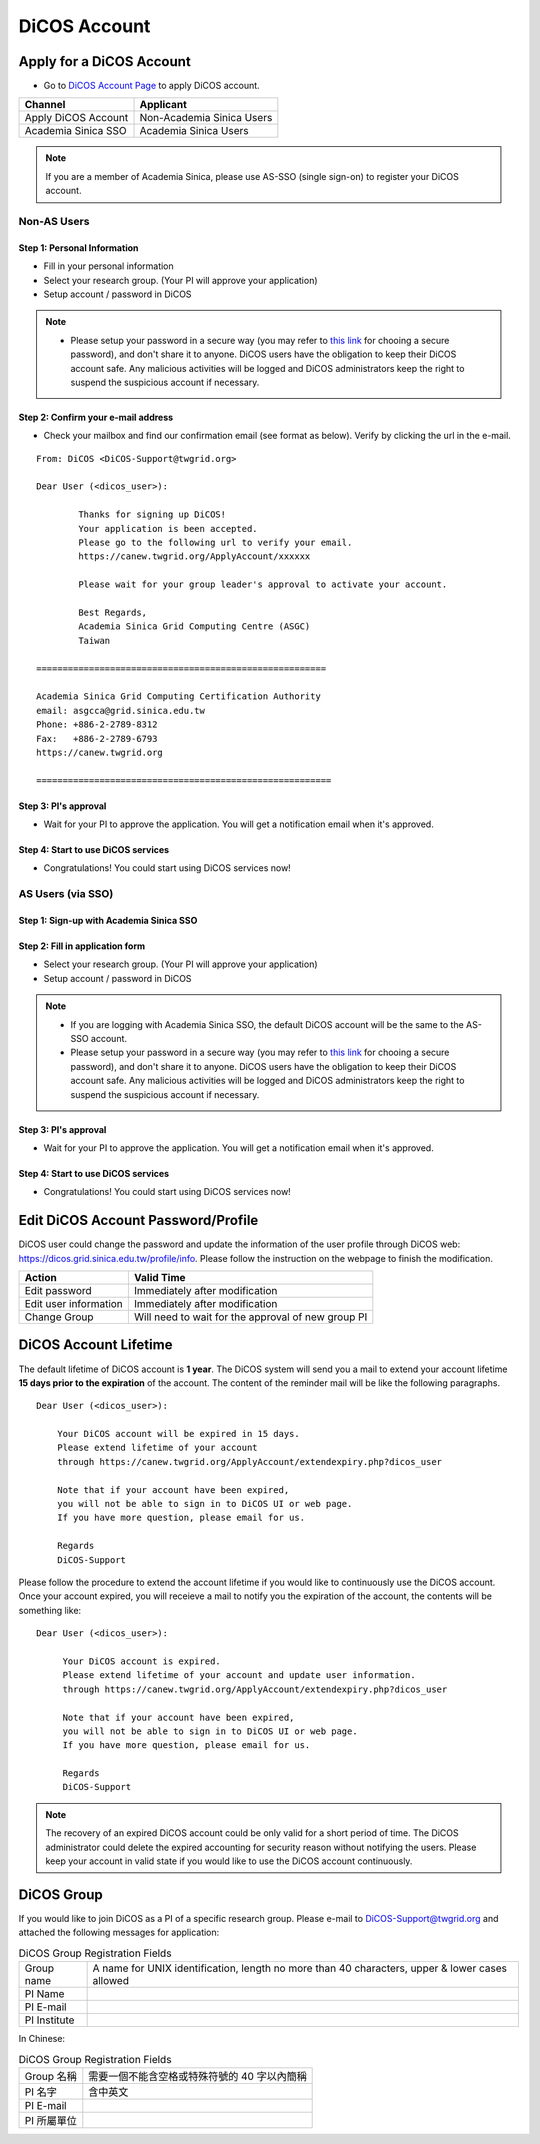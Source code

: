 ****************
DiCOS Account
****************

.. sectionauthor:: Mike Yang <mike.yang@twgrid.org>, Mandy Yang <mandy.yang@twgrid.org>, Jing-Ya You <jingya.you@twgrid.org>

==========================
Apply for a DiCOS Account
==========================


* Go to `DiCOS Account Page <http://canew.twgrid.org/ApplyAccount/ApplyAccount.php>`_ to apply DiCOS account.

.. image:: image/dicos_apply_account_main.jpg

.. list-table::
   :header-rows: 1

   * - Channel
     - Applicant
   * - Apply DiCOS Account
     - Non-Academia Sinica Users 
   * - Academia Sinica SSO
     - Academia Sinica Users

.. note::

   If you are a member of Academia Sinica, please use AS-SSO (single sign-on) to register your DiCOS account.

------------------------
Non-AS Users
------------------------

Step 1: Personal Information
^^^^^^^^^^^^^^^^^^^^^^^^^^^^^^^^^^^

.. image:: image/Account_application_flow_no_SSO1.png

* Fill in your personal information
* Select your research group. (Your PI will approve your application)
* Setup account / password in DiCOS

.. image:: image/dicos_account_application.png

.. note::

   * Please setup your password in a secure way (you may refer to `this link <https://security.web.cern.ch/recommendations/en/passwords.shtml>`_ for chooing a secure password), and don't share it to anyone. DiCOS users have the obligation to keep their DiCOS account safe. Any malicious activities will be logged and DiCOS administrators keep the right to suspend the suspicious account if necessary.

Step 2: Confirm your e-mail address
^^^^^^^^^^^^^^^^^^^^^^^^^^^^^^^^^^^^^

.. image:: image/Account_application_flow_no_SSO2.png

* Check your mailbox and find our confirmation email (see format as below). Verify by clicking the url in the e-mail.

::

   From: DiCOS <DiCOS-Support@twgrid.org>
           
   Dear User (<dicos_user>):
   
           Thanks for signing up DiCOS!
           Your application is been accepted.
           Please go to the following url to verify your email.
           https://canew.twgrid.org/ApplyAccount/xxxxxx
   
           Please wait for your group leader's approval to activate your account.
   
           Best Regards,
           Academia Sinica Grid Computing Centre (ASGC)
           Taiwan
   
   =======================================================
   
   Academia Sinica Grid Computing Certification Authority
   email: asgcca@grid.sinica.edu.tw
   Phone: +886-2-2789-8312
   Fax:   +886-2-2789-6793
   https://canew.twgrid.org
   
   ========================================================


Step 3: PI's approval
^^^^^^^^^^^^^^^^^^^^^^^^^^^^^^^^^^^

.. image:: image/Account_application_flow_no_SSO3.png

* Wait for your PI to approve the application. You will get a notification email when it's approved.

Step 4: Start to use DiCOS services
^^^^^^^^^^^^^^^^^^^^^^^^^^^^^^^^^^^^^^

.. image:: image/Account_application_flow_no_SSO4.png

* Congratulations! You could start using DiCOS services now!

------------------------
AS Users (via SSO)
------------------------

Step 1: Sign-up with Academia Sinica SSO 
^^^^^^^^^^^^^^^^^^^^^^^^^^^^^^^^^^^^^^^^^^^^

.. image:: image/Account_application_flow_ASSSO0.png

Step 2: Fill in application form
^^^^^^^^^^^^^^^^^^^^^^^^^^^^^^^^^^^^

.. image:: image/Account_application_flow_ASSSO1.png

* Select your research group. (Your PI will approve your application)
* Setup account / password in DiCOS

.. note::

   * If you are logging with Academia Sinica SSO, the default DiCOS account will be the same to the AS-SSO account.
   * Please setup your password in a secure way (you may refer to `this link <https://security.web.cern.ch/recommendations/en/passwords.shtml>`_ for chooing a secure password), and don't share it to anyone. DiCOS users have the obligation to keep their DiCOS account safe. Any malicious activities will be logged and DiCOS administrators keep the right to suspend the suspicious account if necessary.

Step 3: PI's approval
^^^^^^^^^^^^^^^^^^^^^^^^^^^^^^^^^^^

* Wait for your PI to approve the application. You will get a notification email when it's approved.

Step 4: Start to use DiCOS services
^^^^^^^^^^^^^^^^^^^^^^^^^^^^^^^^^^^^^^

.. image:: image/Account_application_flow_ASSSO2.png

* Congratulations! You could start using DiCOS services now!

==========================================
Edit DiCOS Account Password/Profile
==========================================

DiCOS user could change the password and update the information of the user profile through DiCOS web: https://dicos.grid.sinica.edu.tw/profile/info. Please follow the instruction on the webpage to finish the modification.

.. list-table::
   :header-rows: 1

   * - Action
     - Valid Time
   * - Edit password
     - Immediately after modification
   * - Edit user information
     - Immediately after modification
   * - Change Group
     - Will need to wait for the approval of new group PI

==========================
DiCOS Account Lifetime
==========================

The default lifetime of DiCOS account is **1 year**. The DiCOS system will send you a mail to extend your account lifetime **15 days prior to the expiration** of the account. The content of the reminder mail will be like the following paragraphs.

::

   Dear User (<dicos_user>):
  
       Your DiCOS account will be expired in 15 days.
       Please extend lifetime of your account
       through https://canew.twgrid.org/ApplyAccount/extendexpiry.php?dicos_user
  
       Note that if your account have been expired,
       you will not be able to sign in to DiCOS UI or web page.
       If you have more question, please email for us.
  
       Regards
       DiCOS-Support


Please follow the procedure to extend the account lifetime if you would like to continuously use the DiCOS account. Once your account expired, you will receieve a mail to notify you the expiration of the account, the contents will be something like:

::

   Dear User (<dicos_user>):
   
        Your DiCOS account is expired.
        Please extend lifetime of your account and update user information.
        through https://canew.twgrid.org/ApplyAccount/extendexpiry.php?dicos_user
   
        Note that if your account have been expired,
        you will not be able to sign in to DiCOS UI or web page.
        If you have more question, please email for us.
   
        Regards
        DiCOS-Support

.. note::

   The recovery of an expired DiCOS account could be only valid for a short period of time. The DiCOS administrator could delete the expired accounting for security reason without notifying the users. Please keep your account in valid state if you would like to use the DiCOS account continuously.


==========================================
DiCOS Group
==========================================

If you would like to join DiCOS as a PI of a specific research group. Please e-mail to DiCOS-Support@twgrid.org and attached the following messages for application:

.. list-table:: DiCOS Group Registration Fields
   :header-rows: 0

   * - Group name
     - A name for UNIX identification, length no more than 40 characters, upper & lower cases allowed
   * - PI Name
     - 
   * - PI E-mail
     - 
   * - PI Institute
     - 


In Chinese:

.. list-table:: DiCOS Group Registration Fields
   :header-rows: 0

   * - Group 名稱
     - 需要一個不能含空格或特殊符號的 40 字以內簡稱
   * - PI 名字
     - 含中英文
   * - PI E-mail
     - 
   * - PI 所屬單位
     - 


